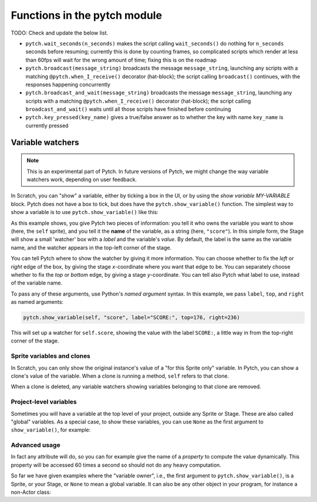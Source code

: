 Functions in the pytch module
=============================

TODO: Check and update the below list.

* ``pytch.wait_seconds(n_seconds)`` makes the script calling
  ``wait_seconds()`` do nothing for ``n_seconds`` seconds before
  resuming; currently this is done by counting frames, so complicated
  scripts which render at less than 60fps will wait for the wrong
  amount of time; fixing this is on the roadmap
* ``pytch.broadcast(message_string)`` broadcasts the message
  ``message_string``, launching any scripts with a matching
  ``@pytch.when_I_receive()`` decorator (hat-block); the script calling
  ``broadcast()`` continues, with the responses happening concurrently
* ``pytch.broadcast_and_wait(message_string)`` broadcasts the message
  ``message_string``, launching any scripts with a matching
  ``@pytch.when_I_receive()`` decorator (hat-block); the script
  calling ``broadcast_and_wait()`` waits until all those scripts have
  finished before continuing
* ``pytch.key_pressed(key_name)`` gives a true/false answer as to
  whether the key with name ``key_name`` is currently pressed


Variable watchers
-----------------

.. note::
   This is an experimental part of Pytch.  In future versions of
   Pytch, we might change the way variable watchers work, depending on
   user feedback.

In Scratch, you can "show" a variable, either by ticking a box in the
UI, or by using the *show variable MY-VARIABLE* block.  Pytch does not
have a box to tick, but does have the ``pytch.show_variable()``
function.  The simplest way to show a variable is to use
``pytch.show_variable()`` like this:

.. code-block:: python
   :emphasize-lines: 4

   @pytch.when_I_receive("set-up-score")
   def set_up_score(self):
       self.score = 0
       pytch.show_variable(self, "score")

As this example shows, you give Pytch two pieces of information: you
tell it who owns the variable you want to show (here, the ``self``
sprite), and you tell it the **name** of the variable, as a string
(here, ``"score"``).  In this simple form, the Stage will show a small
'watcher' box with a *label* and the variable's *value*.  By default,
the label is the same as the variable name, and the watcher appears in
the top-left corner of the stage.

You can tell Pytch where to show the watcher by giving it more
information.  You can choose whether to fix the *left* or *right* edge
of the box, by giving the stage *x*-coordinate where you want that
edge to be.  You can separately choose whether to fix the *top* or
*bottom* edge, by giving a stage *y*-coordinate.  You can tell also
Pytch what label to use, instead of the variable name.

To pass any of these arguments, use Python's *named argument* syntax.
In this example, we pass ``label``, ``top``, and ``right`` as named
arguments:

.. code-block:: python

   pytch.show_variable(self, "score", label="SCORE:", top=176, right=236)

This will set up a watcher for ``self.score``, showing the value with
the label ``SCORE:``, a little way in from the top-right corner of the
stage.


Sprite variables and clones
~~~~~~~~~~~~~~~~~~~~~~~~~~~

In Scratch, you can only show the original instance's value of a "for
this Sprite only" variable.  In Pytch, you can show a clone's value of
the variable.  When a clone is running a method, ``self`` refers to
that clone.

When a clone is deleted, any variable watchers showing variables
belonging to that clone are removed.


Project-level variables
~~~~~~~~~~~~~~~~~~~~~~~

Sometimes you will have a variable at the top level of your project, outside any
Sprite or Stage.  These are also called "global" variables.  As a
special case, to show these variables, you can use ``None`` as the
first argument to ``show_variable()``, for example:

.. code-block:: python
   :emphasize-lines: 7

   score = 100

   class Ship(pytch.Sprite):
       # [...]
       @pytch.when_this_sprite_clicked
       def show_score(self):
           pytch.show_variable(None, "score")



Advanced usage
~~~~~~~~~~~~~~

In fact any attribute will do, so you can for example give the name of
a *property* to compute the value dynamically.  This property will be
accessed 60 times a second so should not do any heavy computation.

So far we have given examples where the "variable owner", i.e., the
first argument to ``pytch.show_variable()``, is a Sprite, or your
Stage, or ``None`` to mean a global variable.  It can also be any
other object in your program, for instance a non-Actor class:

.. code-block:: python
   :emphasize-lines: 1-2,8

   class GameState:
       score = 100

   class Ship(pytch.Sprite):
       # [...]
       @pytch.when_this_sprite_clicked
       def show_score(self):
           pytch.show_variable(GameState, "score")

